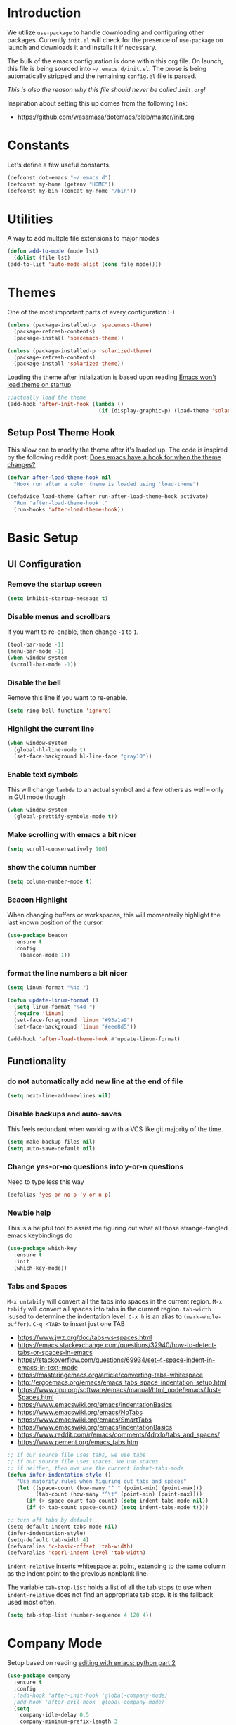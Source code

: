 * Introduction

We utilize =use-package= to handle downloading and configuring other packages.
Currently =init.el= will check for the presence of =use-package= on launch
and downloads it and installs it if necessary.

The bulk of the emacs configuration is done within this org file.  On launch,
this file is being sourced into =~/.emacs.d/init.el=.  The prose is being
automatically stripped and the remaining =config.el= file is parsed.

/This is also the reason why this file should never be called =init.org=!/

Inspiration about setting this up comes from the following link:

- https://github.com/wasamasa/dotemacs/blob/master/init.org

  
* Constants

Let's define a few useful constants.

#+BEGIN_SRC emacs-lisp
  (defconst dot-emacs "~/.emacs.d")
  (defconst my-home (getenv "HOME"))
  (defconst my-bin (concat my-home "/bin"))
#+END_SRC


* Utilities

  A way to add multple file extensions to major modes
  
  #+BEGIN_SRC emacs-lisp
    (defun add-to-mode (mode lst)
      (dolist (file lst)
	(add-to-list 'auto-mode-alist (cons file mode))))
  #+END_SRC


* Themes
One of the most important parts of every configuration :-)
#+BEGIN_SRC emacs-lisp
(unless (package-installed-p 'spacemacs-theme)
  (package-refresh-contents)
  (package-install 'spacemacs-theme))

(unless (package-installed-p 'solarized-theme)
  (package-refresh-contents)
  (package-install 'solarized-theme))
#+END_SRC

Loading the theme after intialization is based upon reading [[https://emacs.stackexchange.com/questions/2797/emacs-wont-load-theme-on-startup][Emacs won't load theme on startup]] 
  
#+BEGIN_SRC emacs-lisp
  ;;actually load the theme
  (add-hook 'after-init-hook (lambda ()
                               (if (display-graphic-p) (load-theme 'solarized-light))))
#+END_SRC

** Setup Post Theme Hook
   
   This allow one to modify the theme after it's loaded up.  The code is inspired by the following reddit post: [[https://www.reddit.com/r/emacs/comments/4v7tcj/does_emacs_have_a_hook_for_when_the_theme_changes/][Does emacs have a hook for when the theme changes?]]

  #+BEGIN_SRC emacs-lisp
    (defvar after-load-theme-hook nil
      "Hook run after a color theme is loaded using 'load-theme")

    (defadvice load-theme (after run-after-load-theme-hook activate)
      "Run 'after-load-theme-hook'."
      (run-hooks 'after-load-theme-hook))
  #+END_SRC


* Basic Setup

** UI Configuration
*** Remove the startup screen
#+BEGIN_SRC emacs-lisp
(setq inhibit-startup-message t)
#+END_SRC
*** Disable menus and scrollbars
If you want to re-enable, then change =-1= to =1=.
#+BEGIN_SRC emacs-lisp
(tool-bar-mode -1)
(menu-bar-mode -1)
(when window-system
 (scroll-bar-mode -1))
#+END_SRC
*** Disable the bell
Remove this line if you want to re-enable.
#+BEGIN_SRC emacs-lisp
(setq ring-bell-function 'ignore)
#+END_SRC
*** Highlight the current line
#+BEGIN_SRC emacs-lisp
  (when window-system
    (global-hl-line-mode t)
    (set-face-background hl-line-face "gray10"))
#+END_SRC
*** Enable text symbols
This will change =lambda= to an actual symbol and a few others as well -- only in GUI mode though
#+BEGIN_SRC emacs-lisp
(when window-system
  (global-prettify-symbols-mode t))
#+END_SRC
*** Make scrolling with emacs a bit nicer
#+BEGIN_SRC emacs-lisp
(setq scroll-conservatively 100)
#+END_SRC

*** show the column number
#+BEGIN_SRC emacs-lisp
(setq column-number-mode t)
#+END_SRC
*** Beacon Highlight
When changing buffers or workspaces, this will momentarily highlight the
last known position of the cursor.
#+BEGIN_SRC emacs-lisp
(use-package beacon
  :ensure t
  :config
    (beacon-mode 1))
#+END_SRC
*** format the line numbers a bit nicer
    #+BEGIN_SRC emacs-lisp
    (setq linum-format "%4d ")

    (defun update-linum-format ()
	  (setq linum-format "%4d ")
	  (require 'linum)
	  (set-face-foreground 'linum "#93a1a9")
	  (set-face-background 'linum "#eee8d5"))

    (add-hook 'after-load-theme-hook #'update-linum-format)
    #+END_SRC
** Functionality
*** do not automatically add new line at the end of file
#+BEGIN_SRC emacs-lisp
(setq next-line-add-newlines nil)
#+END_SRC
*** Disable backups and auto-saves
This feels redundant when working with a VCS like git majority of the time.
#+BEGIN_SRC emacs-lisp
(setq make-backup-files nil)
(setq auto-save-default nil)
#+END_SRC
*** Change yes-or-no questions into y-or-n questions
Need to type less this way
#+BEGIN_SRC emacs-lisp
(defalias 'yes-or-no-p 'y-or-n-p)
#+END_SRC

*** Newbie help
This is a helpful tool to assist me figuring out what all those strange-fangled emacs keybindings do
#+BEGIN_SRC emacs-lisp
(use-package which-key
  :ensure t
  :init
  (which-key-mode))
#+END_SRC

*** Tabs and Spaces

    =M-x untabify= will convert all the tabs into spaces in the current region.
    =M-x tabify= will convert all spaces into tabs in the current region.
    =tab-width= isused to determine the indentation level.
    =C-x h= is an alias to =(mark-whole-buffer)=.
    =C-q <TAB>= to insert just one TAB

    - https://www.jwz.org/doc/tabs-vs-spaces.html
    - https://emacs.stackexchange.com/questions/32940/how-to-detect-tabs-or-spaces-in-emacs
    - https://stackoverflow.com/questions/69934/set-4-space-indent-in-emacs-in-text-mode
    - https://masteringemacs.org/article/converting-tabs-whitespace
    - http://ergoemacs.org/emacs/emacs_tabs_space_indentation_setup.html
    - https://www.gnu.org/software/emacs/manual/html_node/emacs/Just-Spaces.html
    - https://www.emacswiki.org/emacs/IndentationBasics
    - https://www.emacswiki.org/emacs/NoTabs
    - https://www.emacswiki.org/emacs/SmartTabs
    - https://www.emacswiki.org/emacs/IndentationBasics
    - https://www.reddit.com/r/emacs/comments/4drxlo/tabs_and_spaces/
    - https://www.pement.org/emacs_tabs.htm

    #+BEGIN_SRC emacs-lisp
      ;; if our source file uses tabs, we use tabs
      ;; if our source file uses spaces, we use spaces
      ;; if neither, then uwe use the current indent-tabs-mode
      (defun infer-indentation-style ()
	     "Use majority rules when figuring out tabs and spaces"
	     (let ((space-count (how-many "^ " (point-min) (point-max)))
	           (tab-count (how-many "^\t" (point-min) (point-max))))
	        (if (> space-count tab-count) (setq indent-tabs-mode nil))
	        (if (> tab-count space-count) (setq indent-tabs-mode t))))

      ;; turn off tabs by default
      (setq-default indent-tabs-mode nil)
      (infer-indentation-style)
      (setq-default tab-width 4)
      (defvaralias 'c-basic-offset 'tab-width)
      (defvaralias 'cperl-indent-level 'tab-width)
    #+END_SRC
    
    =indent-relative= inserts whitespace at point, extending to the same column 
    as the indent point to the previous nonblank line.
    
    The variable =tab-stop-list= holds a list of all the tab stops to use when
    =indent-relative= does not find an appropriate tab stop.  It is the fallback
    used most often.
    
    #+BEGIN_SRC emacs-lisp
      (setq tab-stop-list (number-sequence 4 120 4))
    #+END_SRC


* Company Mode
 Setup based on reading [[https://hristos.triantafillou.us/editing-with-emacs-python-part-2/][editing with emacs: python part 2]]
#+BEGIN_SRC emacs-lisp
(use-package company
  :ensure t
  :config
  ;(add-hook 'after-init-hook 'global-company-mode)
  ;add-hook 'after-evil-hook 'global-company-mode)
  (setq
    company-idle-delay 0.5
    company-minimum-prefix-length 3
    company-tooltip-align-annotations t
    company-tooltip-limit 20
    company-auto-complete t)
  (set-face-attribute
   'company-preview nil :foreground "black" :underline nil)
  (set-face-attribute
   'company-preview-common nil :inherit 'company-preview)
  (set-face-attribute
   'company-tooltip nil :background "lightgray" :foreground "black")
  (set-face-attribute
   'company-tooltip-selection nil :background "steelblue" :foreground "white")
  (set-face-attribute
   'company-tooltip-common nil :foreground "red" :weight 'bold)
  (set-face-attribute
   'company-tooltip-common-selection nil :foreground "darkgreen" :weight 'bold))
#+END_SRC


* Evil Mode Setup
  
This is very much a work-in-progress.  Evil configuration inspiration
cames from the following links:

- https://github.com/wasamasa/dotemacs/blob/master/init.org
- https://github.com/bradwright/emacs-d/blob/master/packages/init-evil.el
- https://github.com/aaronbieber/dotfiles/blob/master/configs/emacs.d/lisp/init-evil.el
- https://github.com/chrismccord/dot_emacs/blob/master/bundles/anything-bundle.el

** configure evil
*** Ensure that =Esc= quits out of all states, whenever possible

    This piece of logic taken from [[https://stackoverflow.com/questions/557282/in-emacs-whats-the-best-way-for-keyboard-escape-quit-not-destroy-other-windows][Stackoverflow: "in Emacs, what's the best way for keyboard-escape-quit not destroy other windows?"]],
    will not automatically remove the window buffers when I hit the =Esc= button multiple times in a row.
    #+BEGIN_SRC emacs-lisp
    (defadvice keyboard-escape-quit (around my-keyboard-escape-quit activate)
    (let (orig-one-window-p)
        (fset 'orig-one-window-p (symbol-function 'one-window-p))
        (fset 'one-window-p (lambda (&optional nomini all-frames) t))
        (unwind-protect
            ad-do-it
        (fset 'one-window-p (symbol-function 'orig-one-window-p)))))
    #+END_SRC

    This is based on [[https://stackoverflow.com/questions/8483182/evil-mode-best-practice/10166400#10166400][stackoverflow: "Evil Mode best practice?"]]
    =minibuffer-keyboard-quit= will abort recursive edit.  In Delete Selection mode,
    if the mark is active, just deactivate it;  then it takes a second =keyboard-quit= to abort
    the minibuffer.

    #+BEGIN_SRC emacs-lisp
     (defun minibuffer-keyboard-quit ()
       "Abort recursive edit."
       (interactive)
       (if (and delete-selection-mode transient-mark-mode mark-active)
           (setq deactivate-mark t)
         (when (get-buffer "*Completions*") (delete-windows-on "*Completions*"))
         (abort-recursive-edit)))
    
     (defun evil-esc-quit-everything ()
       (define-key evil-normal-state-map [escape] 'keyboard-escape-quit)
       (define-key evil-visual-state-map [escape] 'keyboard-quit)
       (define-key minibuffer-local-map [escape] 'minibuffer-keyboard-quit)
       (define-key minibuffer-local-ns-map [escape] 'minibuffer-keyboard-quit)
       (define-key minibuffer-local-completion-map [escape] 'minibuffer-keyboard-quit)
       (define-key minibuffer-local-must-match-map [escape] 'minibuffer-keyboard-quit)
       (define-key minibuffer-local-isearch-map [escape] 'minibuffer-keyboard-quit))
    #+END_SRC

*** Buffer Manipulations

  I'd like an easier way to cycle through buffers.  This is based on [[http://ergoemacs.org/emacs/elist_next_prev_user_buffer.html][Cycle Thru User Buffers]]:

  #+BEGIN_SRC emacs-lisp
    (defun my-user-buffer-q ()
      "Return t if current buffer is a user buffer, else nil.
       A user buffer is a buffer that doesn't start with '*'"
      (interactive)
      (if (string-equal "*" (substring (buffer-name) 0 1))
        nil
        (if (string-equal major-mode "dired-mode")
         nil
         t)))

    (defun my-next-user-buffer ()
      "Switch to the next user buffer"
      (interactive)
      (next-buffer)
      (let ((i 0))
        (while (< i 20)
          (if (not (my-user-buffer-q))
              (progn (next-buffer)
                     (setq i (1+ 1)))
              (progn (setq i 100))))))

    (defun my-previous-user-buffer ()
      "Switch to the previous user buffer"
      (interactive)
      (previous-buffer)
      (let ((i 0))
        (while (< i 20)
          (if (not (my-user-buffer-q))
              (progn (previous-buffer)
                     (setq i (1+ 1)))
              (progn (setq i 100))))))
  #+END_SRC
  
  Now we'll setup the appropriate keybindings to these functions in the next section.

*** Enable some vim-ism

    These are still hardwired into my fingers.  Maybe I'll stop using them someday...
    #+BEGIN_SRC emacs-lisp
      (defun evil-old-vim-cmds ()
        (evil-ex-define-cmd "number" 'linum-mode)
        (evil-ex-define-cmd "list" 'whitespace-mode)
        (evil-ex-define-cmd "n" 'my-next-user-buffer)
        (evil-ex-define-cmd "N" 'my-previous-user-buffer)
        (evil-ex-define-cmd "ls" 'switch-to-buffer))
    #+END_SRC

** load and configure Evil

   #+BEGIN_SRC emacs-lisp
     (use-package evil
       :ensure t
       :init
       (setq evil-want-integration nil)
       :config ;; tweak evil after loading it
       (evil-esc-quit-everything)
       (evil-old-vim-cmds)
       (global-undo-tree-mode 1) ; ensure undo-tree-mode is enabled
       (evil-mode 1))
   
     (use-package evil-collection
       :after '(evil company)
       :ensure t
       :config
       (evil-collection-init))
   #+END_SRC


* Terminal
=ansi-term= configuration
** Default shell should be bash
It's what I use 99.99% of the time.
#+BEGIN_SRC emacs-lisp
(defvar my-term-shell "/bin/bash")
(defadvice ansi-term (before force-bash)
  (interactive (list my-term-shell)))
(ad-activate 'ansi-term)
#+END_SRC
** Helpful keybinding
Make =Super + Enter= open a new terminal.
#+BEGIN_SRC emacs-lisp
(global-set-key (kbd "<s-return>") 'ansi-term)
#+END_SRC


* IDO
** enable ido mode
   #+BEGIN_SRC emacs-lisp
     (setq ido-enable-flex-matching nil)
     (setq ido-create-new-buffer 'always)
     (setq ido-everywhere t)
     (ido-mode 1)
   #+END_SRC
   
   Get =ido= to work with evil when searching for files:

   #+BEGIN_SRC emacs-lisp
    (define-key evil-ex-map "e " 'ido-find-file)
   #+END_SRC
   

* Folding
  This is to enable code folding for certain modes.  I'll have to develop on this further in the future.  The current logic was liberally taken from here[[https://www.reddit.com/r/emacs/comments/6fmpwb/evil_and_builtin_folding/][ reddit: "evil and built-in folding"]].
  #+BEGIN_SRC emacs-lisp
    (use-package origami
      :after '(evil)
      :ensure t
      :config
      (setup-evil-origami)
      (add-hook 'prog-mode-hook 'origami-mode))

    (defun setup-evil-origami ()
      (define-key evil-normal-state-map "za" 'origami-forward-toggle-node)
      (define-key evil-normal-state-map "zR" 'origami-close-all-nodes)
      (define-key evil-normal-state-map "zM" 'origami-open-all-nodes)
      (define-key evil-normal-state-map "zr" 'origami-close-node-recursively)
      (define-key evil-normal-state-map "zm" 'origami-open-node-recursively)
      (define-key evil-normal-state-map "zo" 'origami-show-node)
      (define-key evil-normal-state-map "zc" 'origami-close-node)
      (define-key evil-normal-state-map "zj" 'origami-forward-fold)
      (define-key evil-normal-state-map "zk" 'origami-previous-fold)
      (define-key evil-visual-state-map "zf"
        '(lambda ()
           "create fold and add comment to it"
           (interactive)
           (setq start (region-beginning))
           (setq end (region-end))
           (deactivate-mark)
           (and (< end start)
                (setq start (prog1 end (setq end start))))
           (goto-char start)
           (beginning-of-line)
           (indent-according-to-mode)
           (if (equal major-mode 'emacs-lisp-mode)
               (insert ";; ")
             ;; (indent-according-to-mode)
             (insert comment-start " "))
           
           ;; (insert comment-start " ")
           (setq start (point))
           (insert "Folding" " {{{")
           (newline-and-indent)
           (goto-char end)
           (end-of-line)
           (and (not (bolp))
                (eq 0 (forward-line))
                (eobp)
                (insert ?\n))
           (indent-according-to-mode)
           (if (equal major-mode 'emacs-lisp-mode)
               (insert ";; }}}")
             
             (if (equal comment-end "")
                 (insert comment-start " }}}")
               (insert comment-end "}}}")))
           (newline-and-indent)
           (goto-char start)
           )))
  #+END_SRC

  
* Neotree
  
  This is like a NerdTree-ish plugin from vim
  
  #+BEGIN_SRC emacs-lisp
    (use-package neotree
      :ensure t)
      
    (global-set-key [f2] 'neotree-toggle)
  #+END_SRC
  
  Setup proper evil mode keybindings to navigate the tree
  
  #+BEGIN_SRC emacs-lisp
    (add-hook 'neotree-mode-hook
	(lambda ()
	  (define-key evil-normal-state-local-map (kbd "TAB") 'neotree-enter)
	  (define-key evil-normal-state-local-map (kbd "SPC") 'neotree-quick-look)
	  (define-key evil-normal-state-local-map (kbd "q")   'neotree-hide)
	  (define-key evil-normal-state-local-map (kbd "RET") 'neotree-enter)))  
  #+END_SRC
  

* rainbow-delimiters
  
  Easily distinguish the delimiters pairs using colors espeically indent lisp modes.
  
  #+BEGIN_SRC emacs-lisp
    (use-package rainbow-delimiters
      :ensure t
      :commands raindow-delimiters-mode
      :init (add-hook 'lisp-mode-hook #'rainbow-delimiters-mode))
  #+END_SRC

  
* parentheses handling : paredit / smartparens

  Nicely handle parentheses and delimiters.  Some of this configuration is based off of reading http://paste.lisp.org/display/340427

  #+BEGIN_SRC emacs-lisp
    (use-package paredit
  	:ensure t)

    (use-package evil-paredit
  	:ensure t)
  	
    ;(use-package smartparens
    ;    :ensure t)

    (use-package smartparens-config
        :ensure smartparens
        :config
        (progn
          (show-smartparens-global-mode t)))

    (add-hook 'prog-mode-hook 'turn-on-smartparens-strict-mode)
    (add-hook 'markdown-mode-hook 'turn-on-smartparens-strict-mode)
  	
    (use-package evil-cleverparens
        :ensure t)

    (defun paredit-wiggle-back ()
      (paredit-forward)
      (paredit-backward))

    (defmacro defparedit-wrapper (name invoked-wrapper)
      `(defun ,name ()
  	  (interactive)
  	  (paredit-wiggle-back)
  	  (,invoked-wrapper)))

    (defparedit-wrapper back-then-wrap paredit-wrap-sexp)
    (defparedit-wrapper back-then-wrap-square paredit-wrap-square)
    (defparedit-wrapper back-then-wrap-curly paredit-wrap-curly)
    (defparedit-wrapper back-then-wrap-angled paredit-wrap-angled)
    (defparedit-wrapper back-then-wrap-doublequote paredit-meta-doublequote)

    (defun my-evil-paredit-keybindings ()
      (define-key evil-normal-state-map "W" 'paredit-forward)
      (define-key evil-normal-state-map "B" 'paredit-backward)
      (define-key evil-normal-state-map "[e" 'paredit-forward-down)
      (define-key evil-normal-state-map "]e" 'paredit-backward-up)

      (define-key evil-normal-state-map ",W" 'back-then-wrap)
      (define-key evil-normal-state-map ",w]" 'back-then-wrap-square)
      (define-key evil-normal-state-map ",w}" 'back-then-wrap-curly)
      (define-key evil-normal-state-map ",w>" 'back-then-wrap-angled)
      (define-key evil-normal-state-map ",w\"" 'back-then-wrap-doublequote)

      (define-key evil-normal-state-map ",S" 'paredit-splice-sexp)
      (define-key evil-normal-state-map ",A" 'paredit-splice-sexp-killing-backward)
      (define-key evil-normal-state-map ",D" 'paredit-splice-sexp-killing-forward)
      (define-key evil-normal-state-map ",|" 'paredit-split-sexp)
      (define-key evil-normal-state-map ",J" 'paredit-join-sexps)

      (define-key evil-normal-state-map ",>" 'paredit-forward-slurp-sexp)
      (define-key evil-normal-state-map ",." 'paredit-forward-barf-sexp) 
      (define-key evil-normal-state-map ",<" 'paredit-backward-slurp-sexp)
      (define-key evil-normal-state-map ",," 'paredit-backward-barf-sexp) 
      (define-key evil-normal-state-map ",~" 'paredit-convolute-sexp))

    (defun setup-paredit-mode ()
      (evil-mode)
      (paredit-mode)
      (evil-paredit-mode)
      ;(evil-cleverparens-mode)
      ;(require 'smartparens)
      (rainbow-delimiters-mode)
      (my-evil-paredit-keybindings))

    (add-hook 'clojure-mode-hook #'setup-paredit-mode)
    (add-hook 'emacs-lisp-mode-hook #'setup-paredit-mode)
    (add-hook 'common-lisp-mode-hook #'setup-paredit-mode)
    (add-hook 'scheme-mode-hook #'setup-paredit-mode)
    (add-hook 'lisp-mode-hook #'setup-paredit-mode)
  #+END_SRC

  
* parinfer
  
  #+BEGIN_SRC emacs-lisp
    (defun setup-parinfer ()
       (parinfer-mode)
       (define-key evil-insert-state-map "\"" 'parinfer-double-quote))

    (use-package parinfer
    :ensure t
    :bind
    (("C-," . parinfer-toggle-mode))
    :init
    (progn
      (setq parinfer-extensions
	    '(defaults       ; should be included.
	      pretty-parens  ; different paren styles for different modes.
	      evil           ; If you use Evil.
	      smart-tab      ; C-b & C-f jump positions and smart shift with tab & S-tab
	      smart-yank))   ; Yank behavior depend on mode.
      (define-key evil-insert-state-map "\"" 'parinfer-double-quote)

      (add-hook 'clojure-mode-hook #'setup-parinfer)
      (add-hook 'emacs-lisp-mode-hook #'setup-parinfer)
      (add-hook 'common-lisp-mode-hook #'setup-parinfer)
      (add-hook 'scheme-mode-hook #'setup-parinfer)
      (add-hook 'lisp-mode-hook #'setup-parinfer)))
  #+END_SRC


* Programming Languages
** Org
*** Ensure we have the latest version
    #+BEGIN_SRC emacs-lisp
    (use-package org
      :ensure t)
    #+END_SRC
*** Org Bullets
    #+BEGIN_SRC emacs-lisp
    (use-package org-bullets
	:ensure t
	:config
	(add-hook 'org-mode-hook (lambda () (org-bullets-mode))))
    #+END_SRC
*** Language Support
    This enables code evaluation of various languages
    #+BEGIN_SRC emacs-lisp
      (org-babel-do-load-languages 'org-babel-load-languages
                                   '((sh . t)))
      (org-babel-do-load-languages 'org-babel-load-languages
                                   '((python . t)))
    #+END_SRC
*** Useful commands
    When not running in GUI mode, the function =org-toggle-link-display= will show hyperlinks as plain text.
    If we want to keep this behvaior permanent, simply add =(setq org-descriptive-links nil)= to this config.
*** Exports
    #+BEGIN_SRC emacs-lisp
      (use-package ox-gfm
        :after '(org)
        :ensure t)
    #+END_SRC
** Python
*** Company
#+BEGIN_SRC emacs-lisp
(use-package python-mode
  :ensure t)

(use-package pyenv-mode
  :ensure t
  :init
    (pyenv-mode))

(use-package company-anaconda
  :ensure t
  :config
    (require 'company)
    (require 'anaconda-mode)
    (add-to-list 'company-backends 'company-anaconda)
    (add-to-list 'company-backends 'company-files)
    (add-to-list 'company-backends 'company-etags))

(use-package anaconda-mode
  :ensure t
  :config
  (add-hook 'python-mode-hook 'anaconda-mode))

(with-eval-after-load 'company
    (add-hook 'python-mode-hook 'company-mode))

;(defun python-mode-company-init ()
;  (setq-local company-backends '((company-jedi
;                                  company-files
;                                  company-etags
;                                  company-dabbrev-code))))
;
;(use-package company-jedi
;  :ensure t
;  :config
;    (require 'company)
;    (add-hook 'python-mode-hook 'python-mode-company-init))
#+END_SRC
    
Now when =python-mode= starts, it'll also startup =Jedi.el=, and the jedi server will be 
automatically installed the first time a python file is opened, if it is not already.
Additionally, python versions can be switched, on the fly, with a simple =M=x use-pyenvN=.

To activate a custom virtualenv, use the =pyevenv-activate= command.
    
** Lisp
*** General Lisp

   Ensure that tabs are properly setup
   
   #+BEGIN_SRC emacs-lisp
     (defun my-lisp-indent-mode ()
       (setq tab-width 2))

     (add-hook 'clojure-mode-hook #'my-lisp-indent-mode)
     (add-hook 'emacs-lisp-mode-hook #'my-lisp-indent-mode)
     (add-hook 'common-lisp-mode-hook #'my-lisp-indent-mode)
     (add-hook 'scheme-mode-hook #'my-lisp-indent-mode)
     (add-hook 'lisp-mode-hook #'my-lisp-indent-mode)
   #+END_SRC
*** Clojure
    A modern Lisp for the JVM.
    #+BEGIN_SRC emacs-lisp
      (use-package clojure-mode
        :ensure t
        :mode "\\.clj$")

      (use-package cider
        :ensure t
        :commands (cider-jack-in cider-mode)
        :config
        (setq nrepl-hide-special-buffers t))
    #+END_SRC

*** Racket
    A Scheme-like lisp language
    #+BEGIN_SRC emacs-lisp
      (use-package geiser
        :ensure t)
        
    #+END_SRC

** Markdown
   #+BEGIN_SRC emacs-lisp
     (use-package markdown-mode
       :ensure t
       :mode "/README$"
       :mode "\\.m\\(d\\|arkdown\\)$"
       :mode ("/README\\.md$" . gfm-mode)
       :init
       (setq markdown-enable-wiki-links t
               markdown-enable-math t
               markdown-italic-underscore t
               markdown-asymmetric-header t
               markdown-make-gfm-checkboxes-buttons t
               markdown-gfm-additional-languages '("sh")
               markdown-fontify-code-blocks-natively t
               markdown-hide-urls nil) ; trigger with `markdown-toggle-url-hiding'
       
       :config
       (add-hook 'markdown-mode
          (defun lambda ()
           (auto-fill-mode +1)
           (setq line-spacing 2
               fill-column 100))))

     (use-package markdown-toc
       :commands markdown-toc-generate-toc)
   #+END_SRC

** Make
   
   I use [[https://www.gnu.org/software/make/manual/make.html][GNU Make]] most often.  Let's tailor the configuration around this.
   
   #+BEGIN_SRC emacs-lisp
     ;(add-to-list 'auto-mode-alist '("Makefile.*" . makefile-gmake-mode))
     (add-to-mode 'makefile-gmake-mode (list "Makefile"
                                             "\\.mk$"))
   #+END_SRC
   
   Ensure that tabs are properly setup when editing a Makefile.
   
   #+BEGIN_SRC emacs-lisp
     (add-hook 'makefile-gmake-mode
       (lambda ()
         (setq indent-tabs-mode t)
         (setq tab-width 4)
         (electric-indent-local-mode 1)
         (makefile-mode)))
   #+END_SRC


* TODO

Look into the following packages:

- https://github.com/expez/evil-smartparens
- https://github.com/abo-abo/lispy
- https://github.com/noctuid/lispyville
- https://www.reddit.com/r/emacs/comments/83fzwt/pdftools_evil_bindings/
- https://www.reddit.com/r/emacs/comments/7loyln/evil_collection_has_hit_melpa_enjoy_the_full_vim/
